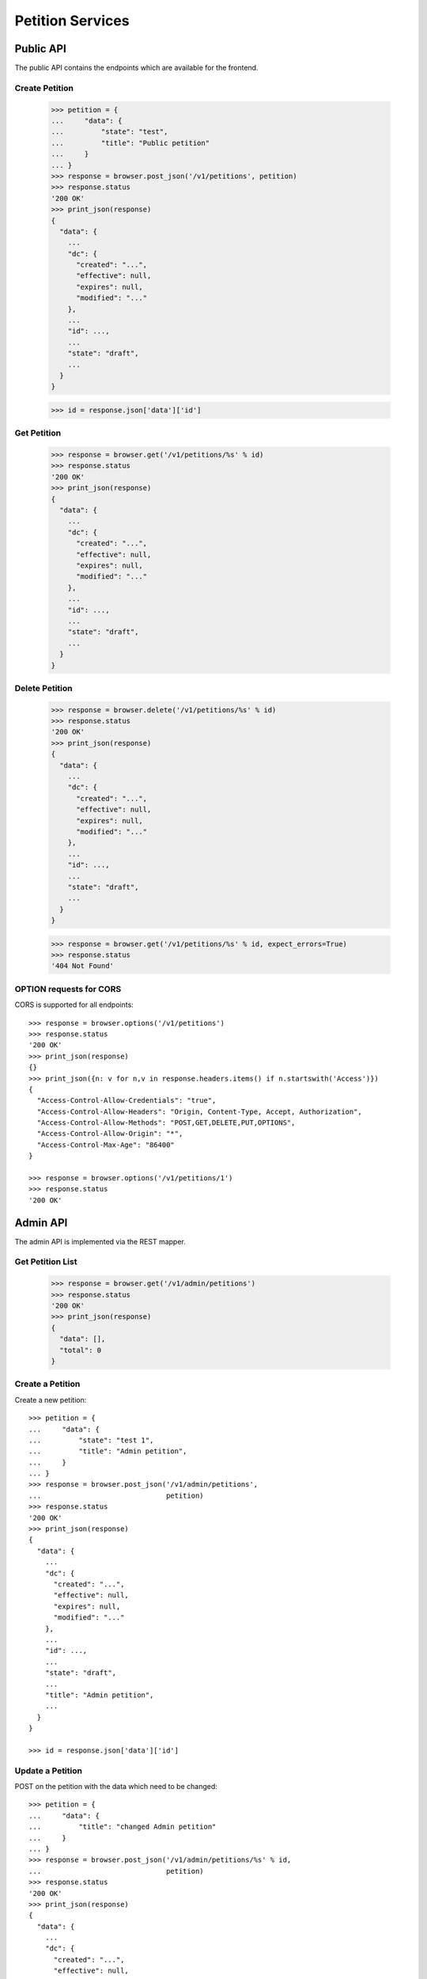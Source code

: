 =================
Petition Services
=================


Public API
==========

The public API contains the endpoints which are available for the frontend.


Create Petition
---------------

    >>> petition = {
    ...     "data": {
    ...         "state": "test",
    ...         "title": "Public petition"
    ...     }
    ... }
    >>> response = browser.post_json('/v1/petitions', petition)
    >>> response.status
    '200 OK'
    >>> print_json(response)
    {
      "data": {
        ...
        "dc": {
          "created": "...",
          "effective": null,
          "expires": null,
          "modified": "..."
        },
        ...
        "id": ...,
        ...
        "state": "draft",
        ...
      }
    }

    >>> id = response.json['data']['id']


Get Petition
------------

    >>> response = browser.get('/v1/petitions/%s' % id)
    >>> response.status
    '200 OK'
    >>> print_json(response)
    {
      "data": {
        ...
        "dc": {
          "created": "...",
          "effective": null,
          "expires": null,
          "modified": "..."
        },
        ...
        "id": ...,
        ...
        "state": "draft",
        ...
      }
    }


Delete Petition
---------------

    >>> response = browser.delete('/v1/petitions/%s' % id)
    >>> response.status
    '200 OK'
    >>> print_json(response)
    {
      "data": {
        ...
        "dc": {
          "created": "...",
          "effective": null,
          "expires": null,
          "modified": "..."
        },
        ...
        "id": ...,
        ...
        "state": "draft",
        ...
      }
    }

    >>> response = browser.get('/v1/petitions/%s' % id, expect_errors=True)
    >>> response.status
    '404 Not Found'


OPTION requests for CORS
------------------------

CORS is supported for all endpoints::

    >>> response = browser.options('/v1/petitions')
    >>> response.status
    '200 OK'
    >>> print_json(response)
    {}
    >>> print_json({n: v for n,v in response.headers.items() if n.startswith('Access')})
    {
      "Access-Control-Allow-Credentials": "true",
      "Access-Control-Allow-Headers": "Origin, Content-Type, Accept, Authorization",
      "Access-Control-Allow-Methods": "POST,GET,DELETE,PUT,OPTIONS",
      "Access-Control-Allow-Origin": "*",
      "Access-Control-Max-Age": "86400"
    }

    >>> response = browser.options('/v1/petitions/1')
    >>> response.status
    '200 OK'


Admin API
=========

The admin API is implemented via the REST mapper.

Get Petition List
-----------------

    >>> response = browser.get('/v1/admin/petitions')
    >>> response.status
    '200 OK'
    >>> print_json(response)
    {
      "data": [],
      "total": 0
    }


Create a Petition
-----------------

Create a new petition::

    >>> petition = {
    ...     "data": {
    ...         "state": "test 1",
    ...         "title": "Admin petition",
    ...     }
    ... }
    >>> response = browser.post_json('/v1/admin/petitions',
    ...                              petition)
    >>> response.status
    '200 OK'
    >>> print_json(response)
    {
      "data": {
        ...
        "dc": {
          "created": "...",
          "effective": null,
          "expires": null,
          "modified": "..."
        },
        ...
        "id": ...,
        ...
        "state": "draft",
        ...
        "title": "Admin petition",
        ...
      }
    }

    >>> id = response.json['data']['id']


Update a Petition
-----------------

POST on the petition with the data which need to be changed::

    >>> petition = {
    ...     "data": {
    ...         "title": "changed Admin petition"
    ...     }
    ... }
    >>> response = browser.post_json('/v1/admin/petitions/%s' % id,
    ...                              petition)
    >>> response.status
    '200 OK'
    >>> print_json(response)
    {
      "data": {
        ...
        "dc": {
          "created": "...",
          "effective": null,
          "expires": null,
          "modified": "..."
        },
        ...
        "id": ...,
        ...
        "title": "changed Admin petition",
        ...
      }
    }


Get a Petition by id
--------------------

Use the id from the response above::

    >>> response = browser.get('/v1/admin/petitions/%s' % id)
    >>> response.status
    '200 OK'
    >>> print_json(response)
    {
      "data": {
        ...
        "dc": {
          "created": "...",
          "effective": null,
          "expires": null,
          "modified": "..."
        },
        ...
        "id": ...,
        ...
        "title": "changed Admin petition",
        ...
      }
    }


List Petitions
--------------

Use the list endpoint::

    >>> response = browser.get('/v1/admin/petitions')
    >>> response.status
    '200 OK'
    >>> print_json(response)
    {
      "data": [
        {
          ...
          "dc": {
            "created": "...",
            "effective": null,
            "expires": null,
            "modified": "..."
          },
          ...
          "id": ...,
          ...
          "title": "changed Admin petition",
          ...
        }
      ],
      "total": 1
    }


Delete a Petition
-----------------

Do a delete request::

    >>> response = browser.delete('/v1/admin/petitions/%s' % id)
    >>> response.status
    '200 OK'
    >>> print_json(response)
    {
      "data": {
        ...
        "dc": {
            "created": "...",
            "effective": null,
            "expires": null,
            "modified": "..."
        },
        ...
        "id": ...,
        ...
        "title": "changed Admin petition",
        ...
      }
    }


Controlling the Petition State Machine
--------------------------------------

The petition state is controlled using a state machine (for details about the
state machine see the online documentation).

States can be switched by triggering events on the state machine. These events
can be created using the `event` endpoint on a petition.

These event endpoints are currently avaialable but not fully impemented. The
endpoints switch the state but don't check for validity::

Create a new petition::

    >>> petition = {
    ...     "data": {
    ...         "title": "Switchable petition"
    ...     }
    ... }
    >>> response = browser.post_json('/v1/petitions', petition)
    >>> id = response.json['data']['id']

Publish the petition::

    >>> response = browser.post('/v1/petitions/%s/event/publish' % id)
    >>> print_json(response)
    {
      "data": {
        ...
        "state": "pending",
        ...
      },
      "status": "ok"
    }
